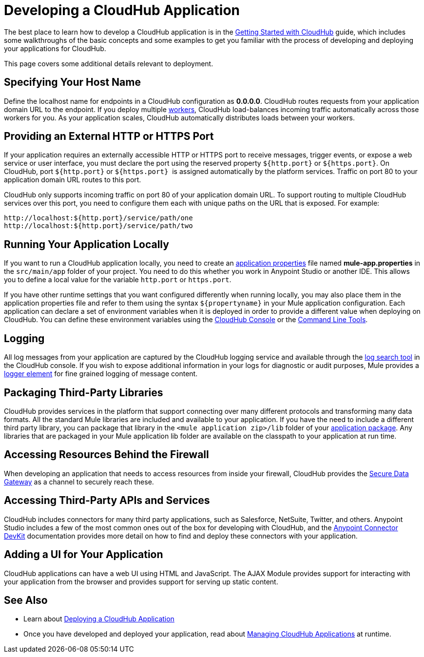 = Developing a CloudHub Application
:keywords: cloudhub, cloud, Mule, api

The best place to learn how to develop a CloudHub application is in the link:/documentation/display/current/Getting+Started+with+CloudHub[Getting Started with CloudHub] guide, which includes some walkthroughs of the basic concepts and some examples to get you familiar with the process of developing and deploying your applications for CloudHub. 

This page covers some additional details relevant to deployment.

== Specifying Your Host Name

Define the localhost name for endpoints in a CloudHub configuration as *0.0.0.0*. CloudHub routes requests from your application domain URL to the endpoint. If you deploy multiple link:/documentation/display/current/FAQ[workers], CloudHub load-balances incoming traffic automatically across those workers for you. As your application scales, CloudHub automatically distributes loads between your workers.

== Providing an External HTTP or HTTPS Port

If your application requires an externally accessible HTTP or HTTPS port to receive messages, trigger events, or expose a web service or user interface, you must declare the port using the reserved property `${http.port}` or `${https.port}`. On CloudHub, port `${http.port}` or `${https.port}`  is assigned automatically by the platform services. Traffic on port 80 to your application domain URL routes to this port.

CloudHub only supports incoming traffic on port 80 of your application domain URL. To support routing to multiple CloudHub services over this port, you need to configure them each with unique paths on the URL that is exposed. For example:

[source,bash]
----
http://localhost:${http.port}/service/path/one
http://localhost:${http.port}/service/path/two
----

== Running Your Application Locally

If you want to run a CloudHub application locally, you need to create an link:/documentation/display/current/Mule+Application+Deployment+Descriptor[application properties] file named *mule-app.properties* in the `src/main/app` folder of your project. You need to do this whether you work in Anypoint Studio or another IDE. This allows you to define a local value for the variable `http.port` or `https.port`.

If you have other runtime settings that you want configured differently when running locally, you may also place them in the application properties file and refer to them using the syntax `${propertyname}` in your Mule application configuration. Each application can declare a set of environment variables when it is deployed in order to provide a different value when deploying on CloudHub. You can define these environment variables using the link:/documentation/display/current/Deploying+a+CloudHub+Application[CloudHub Console] or the link:/documentation/display/current/Command+Line+Tools[Command Line Tools].

== Logging

All log messages from your application are captured by the CloudHub logging service and available through the link:/documentation/display/current/Viewing+Log+Data[log search tool] in the CloudHub console. If you wish to expose additional information in your logs for diagnostic or audit purposes, Mule provides a link:/documentation/display/current/Logger+Component+Reference[logger element] for fine grained logging of message content.

== Packaging Third-Party Libraries

CloudHub provides services in the platform that support connecting over many different protocols and transforming many data formats. All the standard Mule libraries are included and available to your application. If you have the need to include a different third party library, you can package that library in the `<mule application zip>/lib` folder of your link:/documentation/display/current/Application+Format[application package]. Any libraries that are packaged in your Mule application lib folder are available on the classpath to your application at run time.

== Accessing Resources Behind the Firewall

When developing an application that needs to access resources from inside your firewall, CloudHub provides the link:/documentation/display/current/Secure+Data+Gateway[Secure Data Gateway] as a channel to securely reach these.

== Accessing Third-Party APIs and Services

CloudHub includes connectors for many third party applications, such as Salesforce, NetSuite, Twitter, and others. Anypoint Studio includes a few of the most common ones out of the box for developing with CloudHub, and the link:/documentation/display/current/Anypoint+Connector+DevKit[Anypoint Connector DevKit] documentation provides more detail on how to find and deploy these connectors with your application.

== Adding a UI for Your Application

CloudHub applications can have a web UI using HTML and JavaScript. The AJAX Module provides support for interacting with your application from the browser and provides support for serving up static content.

== See Also

* Learn about link:/documentation/display/current/Deploying+a+CloudHub+Application[Deploying a CloudHub Application]
* Once you have developed and deployed your application, read about link:/documentation/display/current/Managing+CloudHub+Applications[Managing CloudHub Applications] at runtime.
